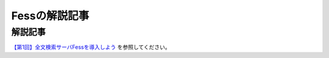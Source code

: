 ==============
Fessの解説記事
==============

解説記事
========

`【第1回】全文検索サーバFessを導入しよう <https://news.mynavi.jp/itsearch/article/bizapp/3154>`__ を参照してください。

